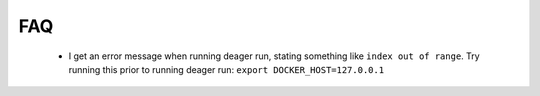 FAQ
===

   * I get an error message when running deager run, stating something like ``index out of range``.
     Try running this prior to running deager run:   ``export DOCKER_HOST=127.0.0.1``
